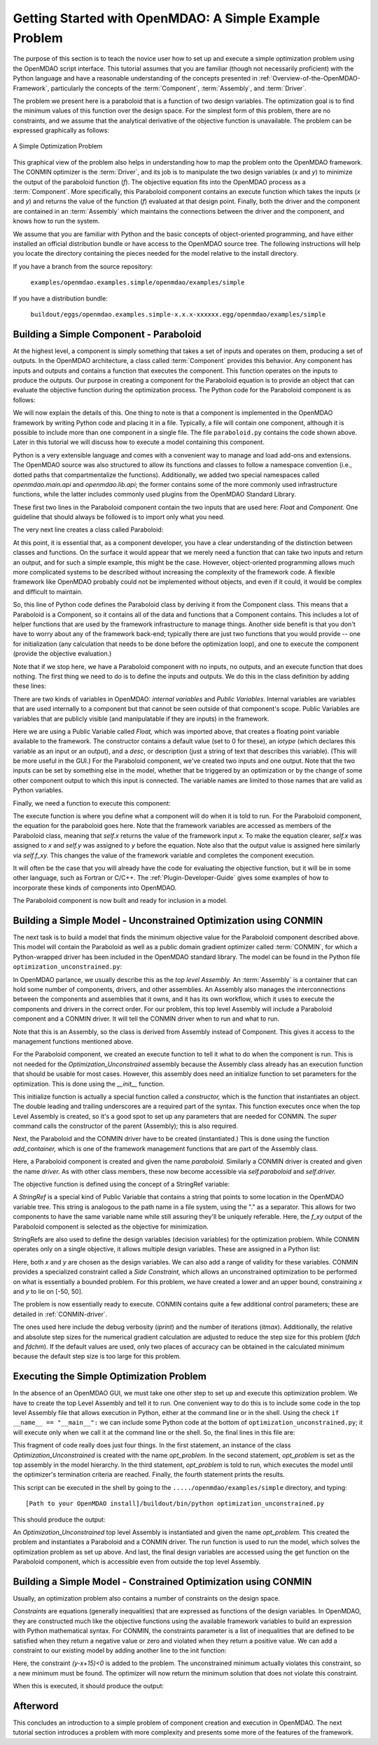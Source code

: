 .. index:: simple example

.. _Getting-Started-with-OpenMDAO:

Getting Started with OpenMDAO: A Simple Example Problem
=======================================================

The purpose of this section is to teach the novice user how to set up and
execute a simple optimization problem using the OpenMDAO script interface. This
tutorial assumes that you are familiar (though not necessarily proficient)
with the Python language and have a reasonable understanding of the concepts
presented in :ref:`Overview-of-the-OpenMDAO-Framework`, particularly the
concepts of the :term:`Component`, :term:`Assembly`, and :term:`Driver`.

The problem we present here is a paraboloid that is a function of two design 
variables. The optimization goal is to find the minimum values of this function
over the design space. For the simplest form of this problem, there are no
constraints, and we assume that the analytical derivative of the objective function is
unavailable. The problem can be expressed graphically as follows:


.. _`OpenMDAO_overview`:

.. figure:: ../../examples/openmdao.examples.simple/openmdao/examples/simple/Simple1.png
   :align: center

   A Simple Optimization Problem
   
This graphical view of the problem also helps in understanding how to map the
problem onto the OpenMDAO framework. The CONMIN optimizer is the :term:`Driver`,
and its job is to manipulate the two design variables (*x* and *y*) to 
minimize the output of the paraboloid function (*f*). The objective equation fits
into the OpenMDAO process as a :term:`Component`. More specifically, this 
Paraboloid component contains an execute function which takes the inputs 
(*x* and *y*) and returns the value of the function (*f*) evaluated at that design 
point. Finally, both the driver and the component are contained in an 
:term:`Assembly` which maintains the connections between the driver and the
component, and knows how to run the system.

We assume that you are familiar with Python and the basic concepts of object-oriented
programming, and have either installed an official distribution bundle or have access to the
OpenMDAO source tree. The following instructions will help you locate the directory containing
the pieces needed for the model relative to the install directory.

If you have a branch from the source repository:

	``examples/openmdao.examples.simple/openmdao/examples/simple``
	
If you have a distribution bundle:

	``buildout/eggs/openmdao.examples.simple-x.x.x-xxxxxx.egg/openmdao/examples/simple``
	
.. index:: Component

Building a Simple Component - Paraboloid
-----------------------------------------

At the highest level, a component is simply something that takes a set of
inputs and operates on them, producing a set of outputs. In the OpenMDAO
architecture, a class called :term:`Component` provides this behavior. Any
component has inputs and outputs and contains a function that executes the
component. This function operates on the inputs to produce the outputs. Our
purpose in creating a component for the Paraboloid equation is to provide an
object that can evaluate the objective function during the optimization process.
The Python code for the Paraboloid component is as follows:

.. testcode:: simple_component_Paraboloid

    from openmdao.main.api import Component
    from openmdao.lib.api import Float
    
    class Paraboloid(Component):
        """ Evaluates the equation (x-3)^2 + xy + (y+4)^2 = 3 """
    
	# set up interface to the framework  
	x = Float(0.0, iotype='in', desc='The variable y')
        y = Float(0.0, iotype='in', desc='The variable x')

        f_xy = Float(0.0, iotype='out', desc='F(x,y)')        

        
	def execute(self):
	    """ Solve (x-3)^2 + xy + (y+4)^2 = 3
	        Optimal solution (minimum): x = 6.6667; y = -7.3333
	        """
        
	    x = self.x
	    y = self.y
        
	    self.f_xy = (x-3.0)**2 + x*y + (y+4.0)**2 - 3.0

We will now explain the details of this. One thing to note is that a component
is implemented in the OpenMDAO framework by writing Python code and placing
it in a file. Typically, a file will contain one component, although it is 
possible to include more than one component in a single file. The file 
``paraboloid.py`` contains the code shown above. Later in this tutorial we will discuss how to
execute a model containing this component.

Python is a very extensible language and comes with a convenient way to manage
and load add-ons and extensions. The OpenMDAO source was also structured to
allow its functions and classes to follow a namespace convention (i.e., dotted
paths that compartmentalize the functions). Additionally, we added two special namespaces
called *openmdao.main.api* and *openmdao.lib.api*; the former contains
some of the more commonly used infrastructure functions, while the latter includes
commonly used plugins from the OpenMDAO Standard Library.

.. testcode:: simple_component_Paraboloid_pieces

    from openmdao.main.api import Component
    from openmdao.lib.api import Float
    
These first two lines in the Paraboloid component contain the two inputs that
are used here: *Float* and *Component.* One guideline that should always be followed
is to import only what you need.

The very next line creates a class called Paraboloid:

.. testcode:: simple_component_Paraboloid_pieces

    class Paraboloid(Component):
        """ Evaluates the equation (x-3)^2 + xy + (y+4)^2 = 3 """
	
.. index:: classes, functions

At this point, it is essential that, as a component developer, you have a clear
understanding of the distinction between classes and functions. On the surface
it would appear that we merely need a function that can take two inputs and
return an output, and for such a simple example, this might be the case.
However, object-oriented programming allows much more complicated systems to be
described without increasing the complexity of the framework code. A flexible
framework like OpenMDAO probably could not be implemented without objects, and
even if it could, it would be complex and difficult to maintain.

So, this line of Python code defines the Paraboloid class by deriving it from
the Component class. This means that a Paraboloid is a Component, so it contains
all of the data and functions that a Component contains. This includes a lot of
helper functions that are used by the framework infrastructure to manage things.
Another side benefit is that you don't have to worry about any of the
framework back-end; typically there are just two functions that you would
provide -- one for initialization (any calculation that needs to be done
before the optimization loop), and one to execute the component (provide the 
objective evaluation.)

Note that if we stop here, we have a Paraboloid component with no inputs, no 
outputs, and an execute function that does nothing. The first thing we need
to do is to define the inputs and outputs. We do this in the class definition
by adding these lines:

.. testcode:: simple_component_Paraboloid_pieces

	# set up interface to the framework  
	x = Float(0.0, iotype='in', desc='The variable y')
        y = Float(0.0, iotype='in', desc='The variable x')

        f_xy = Float(0.0, iotype='out', desc='F(x,y)')  


.. index:: Traits

There are two kinds of variables in OpenMDAO: *internal variables* and *Public Variables*.
Internal variables are variables that are used internally to a component but that cannot
be seen outside of that component's scope. Public Variables are variables that are 
publicly visible (and manipulatable if they are inputs) in the framework.

Here we are using a Public Variable called *Float,* which was imported above, that creates
a floating point variable available to the framework. The constructor contains
a default value (set to 0 for these), an *iotype* (which declares this 
variable as an input or an output), and a *desc*, or description (just a string of text
that describes this variable). (This will be more useful in the GUI.) For the
Paraboloid component, we've created two inputs and one output. Note that the two
inputs can be set by something else in the model, whether that be triggered
by an optimization or by the change of some other component output to which
this input is connected. The variable names are limited to those names that are
valid as Python variables.

Finally, we need a function to execute this component:

.. testcode:: simple_component_Paraboloid_pieces

	def execute(self):
	    """ Solve (x-3)^2 + xy + (y+4)^2 = 3
	        Optimal solution (minimum): x = 6.6667; y = -7.3333
	        """
        
	    x = self.x
	    y = self.y
        
	    self.f_xy = (x-3.0)**2 + x*y + (y+4.0)**2 - 3.0
	    
The execute function is where you define what a component will do when it is told to run. For
the Paraboloid component, the  equation for the paraboloid goes here. Note that the framework
variables are  accessed as members of the Paraboloid class, meaning that *self.x* returns the
value of the framework input *x.* To make the equation clearer, *self.x* was assigned to *x*
and *self.y* was assigned to *y* before the equation. Note also that the output value is
assigned here similarly via *self.f_xy.* This changes the value of the framework variable and
completes the component execution.

It will often be the case that you will already have the code for evaluating the objective function,
but it will be in some other language, such as Fortran or C/C++. The :ref:`Plugin-Developer-Guide` 
gives some examples of how to incorporate these kinds of components into OpenMDAO.

The Paraboloid component is now built and ready for inclusion in a model.


Building a Simple Model - Unconstrained Optimization using CONMIN
------------------------------------------------------------------

The next task is to build a model that finds the minimum objective value for the
Paraboloid component described above. This model will contain the Paraboloid as well as
a public domain gradient optimizer called :term:`CONMIN`, for which a Python-wrapped
driver has been included in the OpenMDAO standard library. The model can be found in
the Python file ``optimization_unconstrained.py``:

.. testcode:: simple_model_Unconstrained

	from openmdao.main.api import Assembly
	from openmdao.lib.api import CONMINdriver
	from openmdao.examples.simple.paraboloid import Paraboloid

	class Optimization_Unconstrained(Assembly):
    	    """ Top level assembly for optimizing a vehicle. """
    
    	    def __init__(self, directory=''):
                """ Creates a new Assembly containing a Paraboloid and an optimizer"""
        
	        super(Optimization_Unconstrained, self).__init__(directory)

	        # Create Paraboloid component instances
	        self.add_container('paraboloid', Paraboloid())

	        # Create CONMIN Optimizer instance
	        self.add_container('driver', CONMINdriver())
        
	        # CONMIN Flags
	        self.driver.iprint = 0
	        self.driver.itmax = 30
	        self.driver.fdch = .000001
	        self.driver.fdchm = .000001
        
	        # CONMIN Objective 
	        self.driver.objective = 'paraboloid.f_xy'
        
	        # CONMIN Design Variables 
	        self.driver.design_vars = ['paraboloid.x', 
	                                 'paraboloid.y' ]
        
	        self.driver.lower_bounds = [-50, -50]
        	self.driver.upper_bounds = [50, 50]


.. index:: top level assembly
 		
In OpenMDAO parlance, we usually describe this as the *top level Assembly.* An 
:term:`Assembly` is a container that can hold some number of components, drivers, and 
other assemblies. An Assembly also manages the interconnections between the
components and assemblies that it owns, and it has its own workflow, which it
uses to execute the components and drivers in the correct order. For our
problem, this top level Assembly will include a Paraboloid component and a 
CONMIN driver. It will tell the CONMIN driver when to run and what to run.

Note that this is an Assembly, so the class is derived from Assembly instead
of Component. This gives it access to the management functions mentioned above.

.. testsetup:: simple_model_Unconstrained_pieces

	from openmdao.main.api import Assembly
	from openmdao.lib.api import CONMINdriver
	from openmdao.examples.simple.paraboloid import Paraboloid
	from openmdao.examples.simple.optimization_unconstrained import Optimization_Unconstrained
	
	self = Optimization_Unconstrained()
	
.. testcode:: simple_model_Unconstrained_pieces

	class Optimization_Unconstrained(Assembly):
    	    """ Top level assembly for optimizing a vehicle. """
    
For the Paraboloid component, we created an execute function to tell it what to
do when the component is run. This is not needed for the 
*Optimization_Unconstrained* assembly because the Assembly class already has an
execution function that should be usable for most cases. However, this assembly
does need an initialize function to set parameters for the optimization. This
is done using the *__init__* function.

.. testcode:: simple_model_Unconstrained_pieces

    	    def __init__(self, directory=''):
                """ Creates a new Assembly containing a Paraboloid and an optimizer"""
        
	        super(Optimization_Unconstrained, self).__init__(directory)

.. index:: StringRef, constructor
		
This initialize function is actually a special function called a *constructor,*
which is the function that instantiates an object. The double leading and
trailing underscores are a required part of the syntax. This function executes
once when the top Level Assembly is created, so it's a good spot to set up
any parameters that are needed for CONMIN. The *super* command calls the
constructor of the parent (Assembly); this is also required.

Next, the Paraboloid and the CONMIN driver have to be created (instantiated.)
This is done using the function *add_container,* which is one of the framework
management functions that are part of the Assembly class.

.. testcode:: simple_model_Unconstrained_pieces

	        # Create Paraboloid component instances
	        self.add_container('paraboloid', Paraboloid())

	        # Create CONMIN Optimizer instance
	        self.add_container('driver', CONMINdriver())
		
Here, a Paraboloid component is created and given the name *paraboloid.* Similarly
a CONMIN driver is created and given the name *driver.* As with other class
members, these now become accessible via *self.paraboloid* and *self.driver.*
		
The objective function is defined using the concept of a StringRef variable:		
        
.. testcode:: simple_model_Unconstrained_pieces

	        # CONMIN Objective 
	        self.driver.objective = 'paraboloid.f_xy'
		
A *StringRef* is a special kind of Public Variable that contains a string that points to
some location in the OpenMDAO variable tree. This string is analogous to the
path name in a file system, using the "." as a separator. This allows for two
components to have the same variable name while still assuring they'll be
uniquely referable. Here, the *f_xy* output of the Paraboloid component is
selected as the objective for minimization.

StringRefs are also used to define the design variables (decision variables)
for the optimization problem. While CONMIN operates only on a single objective,
it allows multiple design variables. These are assigned in a Python list:
        
.. testcode:: simple_model_Unconstrained_pieces

	        # CONMIN Design Variables 
	        self.driver.design_vars = ['paraboloid.x', 
	                                 'paraboloid.y' ]
					 
Here, both *x* and *y* are chosen as the design variables. We can also add a range
of validity for these variables. CONMIN provides a specialized constraint
called a *Side Constraint,* which allows an unconstrained optimization to be
performed on what is essentially a bounded problem. For this problem, we have
created a lower and an upper bound, constraining *x* and *y* to lie on [-50, 50].
        
.. testcode:: simple_model_Unconstrained_pieces

	        self.driver.lower_bounds = [-50, -50]
        	self.driver.upper_bounds = [50, 50]

The problem is now essentially ready to execute. CONMIN contains quite a few
additional control parameters; these are detailed in :ref:`CONMIN-driver`.
		
.. testcode:: simple_model_Unconstrained_pieces

	        # CONMIN Flags
	        self.driver.iprint = 0
	        self.driver.itmax = 30
	        self.driver.fdch = .000001
	        self.driver.fdchm = .000001

The ones used here include the debug verbosity (*iprint*) and the number of
iterations (*itmax*). Additionally, the relative and absolute step sizes for the
numerical gradient calculation are adjusted to reduce the step size for this
problem (*fdch* and *fdchm*). If the default values are used, only two places of
accuracy can be obtained in the calculated minimum because the default step
size is too large for this problem.
		
Executing the Simple Optimization Problem
-----------------------------------------

In the absence of an OpenMDAO GUI, we must take one other step to set up and execute
this optimization problem. We have to create the top Level Assembly and tell it to run. One
convenient way to do this is to include some code in the top level Assembly file that
allows execution in Python, either at the command line or in the shell. Using the check
``if __name__ == "__main__":`` we can include some Python code at the bottom of
``optimization_unconstrained.py``; it will execute only when we call it at the command line or
the shell. So, the final lines in this file are:

.. testsetup:: simple_model_Unconstrained_run

	from openmdao.main.api import set_as_top
	from openmdao.examples.simple.optimization_unconstrained import Optimization_Unconstrained
	__name__ = "__main__"

.. testcode:: simple_model_Unconstrained_run

	if __name__ == "__main__": 

	    opt_problem = Optimization_Unconstrained("Top")
	    set_as_top(opt_problem)
	    opt_problem.run()

	    print "Minimum found at (%f, %f)" % (opt_problem.paraboloid.get("x"), \
                                                 opt_problem.paraboloid.get("y"))
						 
This fragment of code really does just four things. In the first statement, an
instance of the class *Optimization_Unconstrained* is created with the name 
*opt_problem.* In the second statement, *opt_problem* is set as the top assembly in
the model hierarchy. In the third statement, *opt_problem* is told to run, which executes
the model until the optimizer's termination criteria are reached. Finally, the 
fourth statement prints the results.

This script can be executed in the shell by going to the
``...../openmdao/examples/simple`` directory, and typing:

::

        [Path to your OpenMDAO install]/buildout/bin/python optimization_unconstrained.py
	
This should produce the output:

.. testoutput:: simple_model_Unconstrained_run

    Minimum found at (6.666309, -7.333026)

An *Optimization_Unconstrained* top level Assembly is instantiated and given the
name *opt_problem.* This created the problem and instantiates a Paraboloid and
a CONMIN driver. The run function is used to run the model, which solves the
optimization problem as set up above. And last, the final design variables are
accessed using the get function on the Paraboloid component, which is
accessible even from outside the top level Assembly.

.. index:: contraints, CONMIN

Building a Simple Model - Constrained Optimization using CONMIN
---------------------------------------------------------------

Usually, an optimization problem also contains a number of constraints on the
design space. 

*Constraints* are equations (generally inequalities) that are expressed as functions
of the design variables. In OpenMDAO, they are constructed much like the objective functions
using the available framework variables to build an expression with Python
mathematical syntax. For CONMIN, the constraints parameter is a list of inequalities that
are defined to be satisfied when they return a negative value or zero and violated
when they return a positive value. We can add a constraint to our existing 
model by adding another line to the init function:

.. testcode:: simple_model_Unconstrained_pieces

        # CONMIN Constraints
        self.driver.constraints = ['paraboloid.y-paraboloid.x+15.0']

Here, the constraint *(y-x+15)<0* is added to the problem. The unconstrained
minimum actually violates this constraint, so a new minimum must be found.
The optimizer will now return the minimum solution that does not violate
this constraint. 

When this is executed, it should produce the output:

.. testoutput:: simple_model_Constrained_run

    Minimum found at (7.175775, -7.824225)



Afterword
---------

This concludes an introduction to a simple problem of component creation and execution in
OpenMDAO. The next tutorial section introduces a problem with more complexity and
presents some more of the features of the framework.
